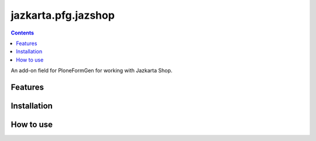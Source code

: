jazkarta.pfg.jazshop
====================

.. contents::

An add-on field for PloneFormGen for working with Jazkarta Shop.

Features
--------

Installation
------------

How to use
----------
